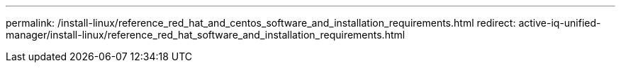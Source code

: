 ---
permalink: /install-linux/reference_red_hat_and_centos_software_and_installation_requirements.html
redirect:  active-iq-unified-manager/install-linux/reference_red_hat_software_and_installation_requirements.html

// 15-November-2024 OTHERDOC-81

